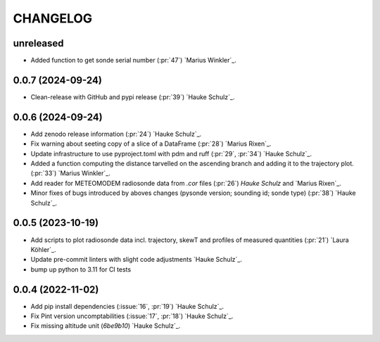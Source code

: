 =========
CHANGELOG
=========

unreleased
------------------
* Added function to get sonde serial number (:pr:`47`) `Marius Winkler`_.

0.0.7 (2024-09-24)
------------------
* Clean-release with GitHub and pypi release (:pr:`39`) `Hauke Schulz`_.

0.0.6 (2024-09-24)
------------------

* Add zenodo release information (:pr:`24`) `Hauke Schulz`_.
* Fix warning about seeting copy of a slice of a DataFrame (:pr:`28`) `Marius Rixen`_.
* Update infrastructure to use pyproject.toml with pdm and ruff (:pr:`29`, :pr:`34`) `Hauke Schulz`_.
* Added a function computing the distance tarvelled on the ascending branch and adding it to the trajectory plot. (:pr:`33`) `Marius Winkler`_.
* Add reader for METEOMODEM radiosonde data from `.cor` files (:pr:`26`) `Hauke Schulz` and `Marius Rixen`_.
* Minor fixes of bugs introduced by aboves changes (pysonde version; sounding id; sonde type) (:pr:`38`) `Hauke Schulz`_.

0.0.5 (2023-10-19)
------------------

* Add scripts to plot radiosonde data incl. trajectory, skewT and profiles of measured quantities (:pr:`21`) `Laura Köhler`_.
* Update pre-commit linters with slight code adjustments `Hauke Schulz`_.
* bump up python to 3.11 for CI tests

0.0.4 (2022-11-02)
------------------

* Add pip install dependencies (:issue:`16`, :pr:`19`) `Hauke Schulz`_.
* Fix Pint version uncomptabilities (:issue:`17`, :pr:`18`) `Hauke Schulz`_.
* Fix missing altitude unit (`6be9b10`) `Hauke Schulz`_.

